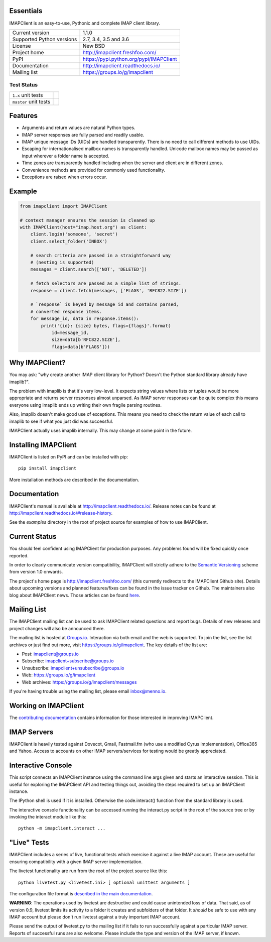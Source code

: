 Essentials
----------
IMAPClient is an easy-to-use, Pythonic and complete IMAP client
library.

=========================  ========================================
Current version            1.1.0
Supported Python versions  2.7, 3.4, 3.5 and 3.6
License                    New BSD
Project home               http://imapclient.freshfoo.com/
PyPI                       https://pypi.python.org/pypi/IMAPClient
Documentation              http://imapclient.readthedocs.io/
Mailing list               https://groups.io/g/imapclient
=========================  ========================================

Test Status
~~~~~~~~~~~

===================== ==============
``1.x`` unit tests    |build 1.x|
``master`` unit tests |build master|
===================== ==============

.. |build 1.x| image:: https://travis-ci.org/mjs/imapclient.svg?branch=1.x
    :target: https://travis-ci.org/mjs/imapclient/branches
    :alt: 1.x branch

.. |build master| image:: https://travis-ci.org/mjs/imapclient.svg?branch=master
   :target: https://travis-ci.org/mjs/imapclient/branches
   :alt: master branch


Features
--------
- Arguments and return values are natural Python types.
- IMAP server responses are fully parsed and readily usable.
- IMAP unique message IDs (UIDs) are handled transparently. There is
  no need to call different methods to use UIDs.
- Escaping for internationalised mailbox names is transparently
  handled.  Unicode mailbox names may be passed as input wherever a
  folder name is accepted.
- Time zones are transparently handled including when the server and
  client are in different zones.
- Convenience methods are provided for commonly used functionality.
- Exceptions are raised when errors occur.

Example
-------

.. code-block:: python

    from imapclient import IMAPClient

    # context manager ensures the session is cleaned up
    with IMAPClient(host="imap.host.org") as client:
        client.login('someone', 'secret')
        client.select_folder('INBOX')

        # search criteria are passed in a straightforward way
        # (nesting is supported)
        messages = client.search(['NOT', 'DELETED'])

        # fetch selectors are passed as a simple list of strings.
        response = client.fetch(messages, ['FLAGS', 'RFC822.SIZE'])

        # `response` is keyed by message id and contains parsed,
        # converted response items.
        for message_id, data in response.items():
            print('{id}: {size} bytes, flags={flags}'.format(
                id=message_id,
                size=data[b'RFC822.SIZE'],
                flags=data[b'FLAGS']))

Why IMAPClient?
---------------
You may ask: "why create another IMAP client library for Python?
Doesn't the Python standard library already have imaplib?".

The problem with imaplib is that it's very low-level. It expects
string values where lists or tuples would be more appropriate and
returns server responses almost unparsed. As IMAP server responses can
be quite complex this means everyone using imaplib ends up writing
their own fragile parsing routines.

Also, imaplib doesn't make good use of exceptions. This means you need
to check the return value of each call to imaplib to see if what you
just did was successful.

IMAPClient actually uses imaplib internally. This may change at some
point in the future.

Installing IMAPClient
---------------------
IMAPClient is listed on PyPI and can be installed with pip::

    pip install imapclient

More installation methods are described in the documentation.

Documentation
-------------
IMAPClient's manual is available at http://imapclient.readthedocs.io/.
Release notes can be found at
http://imapclient.readthedocs.io/#release-history.

See the `examples` directory in the root of project source for
examples of how to use IMAPClient.

Current Status
--------------
You should feel confident using IMAPClient for production
purposes. Any problems found will be fixed quickly once reported.

In order to clearly communicate version compatibility, IMAPClient
will strictly adhere to the `Semantic Versioning <http://semver.org>`_
scheme from version 1.0 onwards.

The project's home page is http://imapclient.freshfoo.com/ (this
currently redirects to the IMAPClient Github site). Details about
upcoming versions and planned features/fixes can be found in the issue
tracker on Github. The maintainers also blog about IMAPClient
news. Those articles can be found `here
<http://menno.io/tags/imapclient>`_.

Mailing List
------------
The IMAPClient mailing list can be used to ask IMAPClient related
questions and report bugs. Details of new releases and project changes
will also be announced there.

The mailing list is hosted at `Groups.io
<http://groups.io>`_. Interaction via both email and the web is
supported. To join the list, see the list archives or just find out
more, visit https://groups.io/g/imapclient. The key details of the
list are:

* Post: imapclient@groups.io
* Subscribe: imapclient+subscribe@groups.io
* Unsubscribe: imapclient+unsubscribe@groups.io
* Web: https://groups.io/g/imapclient
* Web archives: https://groups.io/g/imapclient/messages

If you're having trouble using the mailing list, please email
inbox@menno.io.

Working on IMAPClient
---------------------
The `contributing documentation
<http://imapclient.rtfd.io/en/master/contributing.html>`_ contains
information for those interested in improving IMAPClient.

IMAP Servers
------------
IMAPClient is heavily tested against Dovecot, Gmail, Fastmail.fm
(who use a modified Cyrus implementation), Office365 and Yahoo. Access
to accounts on other IMAP servers/services for testing would be
greatly appreciated.

Interactive Console
-------------------
This script connects an IMAPClient instance using the command line
args given and starts an interactive session. This is useful for
exploring the IMAPClient API and testing things out, avoiding the
steps required to set up an IMAPClient instance.

The IPython shell is used if it is installed. Otherwise the
code.interact() function from the standard library is used.

The interactive console functionality can be accessed running the
interact.py script in the root of the source tree or by invoking the
interact module like this::

    python -m imapclient.interact ...

"Live" Tests
------------
IMAPClient includes a series of live, functional tests which exercise
it against a live IMAP account. These are useful for ensuring
compatibility with a given IMAP server implementation.

The livetest functionality are run from the root of the project source
like this::

    python livetest.py <livetest.ini> [ optional unittest arguments ]

The configuration file format is
`described in the main documentation <http://imapclient.rtfd.io/#configuration-file-format>`_.

**WARNING**: The operations used by livetest are destructive and could
cause unintended loss of data. That said, as of version 0.9, livetest
limits its activity to a folder it creates and subfolders of that
folder. It *should* be safe to use with any IMAP account but please
don't run livetest against a truly important IMAP account.

Please send the output of livetest.py to the mailing list if it fails
to run successfully against a particular IMAP server. Reports of
successful runs are also welcome.  Please include the type and version
of the IMAP server, if known.
